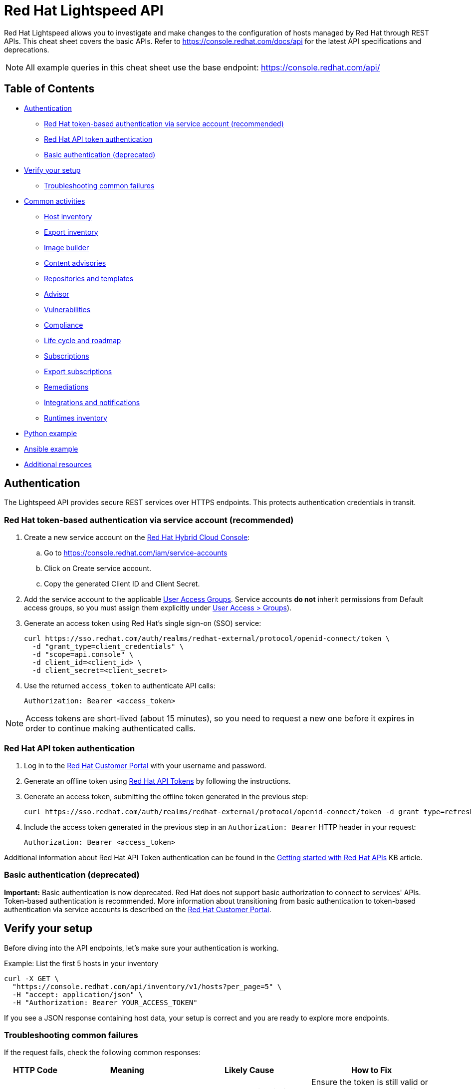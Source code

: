 = Red Hat Lightspeed API
:experimental: true
:product-name:

Red Hat Lightspeed allows you to investigate and make changes to the configuration of hosts managed by Red Hat through REST APIs. This cheat sheet covers the basic APIs. Refer to https://console.redhat.com/docs/api[https://console.redhat.com/docs/api] for the latest API specifications and deprecations.

NOTE: All example queries in this cheat sheet use the base endpoint: https://console.redhat.com/api/

== Table of Contents
* <<authentication,Authentication>>
** <<token-based-authentication-service-account,Red Hat token-based authentication via service account (recommended)>>
** <<api-token-based-authentication,Red Hat API token authentication>>
** <<basic-authentication,Basic authentication (deprecated)>>
* <<verify-your-setup,Verify your setup>>
** <<troubleshooting-common-failures,Troubleshooting common failures>>
* <<common-activities,Common activities>>
** <<host-inventory,Host inventory>>
** <<export-inventory,Export inventory>>
** <<image-builder,Image builder>>
** <<content-advisories,Content advisories>>
** <<repositories-templates,Repositories and templates>>
** <<advisor,Advisor>>
** <<vulnerabilities,Vulnerabilities>>
** <<compliance,Compliance>>
** <<life-cycle-roadmap,Life cycle and roadmap>>
** <<subscriptions,Subscriptions>>
** <<export-subscriptions,Export subscriptions>>
** <<remediations,Remediations>>
** <<integrations-notifications,Integrations and notifications>>
** <<runtimes-inventory,Runtimes inventory>>
* <<python-example,Python example>>
* <<ansible-example,Ansible example>>
* <<additional-resources,Additional resources>>

[[authentication]]
== Authentication

The Lightspeed API provides secure REST services over HTTPS endpoints. This protects authentication credentials in transit.

[[token-based-authentication-service-account]]
=== Red Hat token-based authentication via service account (recommended)

. Create a new service account on the https://console.redhat.com/iam/service-accounts[Red Hat Hybrid Cloud Console]:
.. Go to https://console.redhat.com/iam/service-accounts
.. Click on Create service account.
.. Copy the generated Client ID and Client Secret.
. Add the service account to the applicable https://console.redhat.com/iam/user-access/groups[User Access Groups]. Service accounts *do not* inherit permissions from Default access groups, so you must assign them explicitly under https://console.redhat.com/iam/user-access/groups[User Access > Groups]).
. Generate an access token using Red Hat's single sign-on (SSO) service:
+
----
curl https://sso.redhat.com/auth/realms/redhat-external/protocol/openid-connect/token \
  -d "grant_type=client_credentials" \
  -d "scope=api.console" \
  -d client_id=<client_id> \
  -d client_secret=<client_secret> 
----
. Use the returned `access_token` to authenticate API calls:
+
----
Authorization: Bearer <access_token>
----

NOTE: Access tokens are short-lived (about 15 minutes), so you need to request a new one before it expires in order to continue making authenticated calls.

[[api-token-based-authentication]]
=== Red Hat API token authentication

. Log in to the https://access.redhat.com/[Red Hat Customer Portal] with your username and password.
. Generate an offline token using https://access.redhat.com/management/api[Red Hat API Tokens] by following the instructions.
. Generate an access token, submitting the offline token generated in the previous step:
+
----
curl https://sso.redhat.com/auth/realms/redhat-external/protocol/openid-connect/token -d grant_type=refresh_token -d client_id=rhsm-api -d refresh_token=<offline_token>
----
. Include the access token generated in the previous step in an `Authorization: Bearer` HTTP header in your request:
+
----
Authorization: Bearer <access_token>
----

Additional information about Red Hat API Token authentication can be found in the https://access.redhat.com/articles/3626371[Getting started with Red Hat APIs] KB article.

[[basic-authentication]]
=== Basic authentication (deprecated)

*Important:* Basic authentication is now deprecated. Red Hat does not support basic authorization to connect to services' APIs. Token-based authentication is recommended. More information about transitioning from basic authentication to token-based authentication via service accounts is described on the https://access.redhat.com/articles/7036194[Red Hat Customer Portal].

[[verify-your-setup]]
== Verify your setup

Before diving into the API endpoints, let's make sure your authentication is working.

Example: List the first 5 hosts in your inventory

----
curl -X GET \
  "https://console.redhat.com/api/inventory/v1/hosts?per_page=5" \
  -H "accept: application/json" \
  -H "Authorization: Bearer YOUR_ACCESS_TOKEN"
----

If you see a JSON response containing host data, your setup is correct and you are ready to explore more endpoints.

[[troubleshooting-common-failures]]
=== Troubleshooting common failures

If the request fails, check the following common responses:

[cols="1,2,2,2", options="header"]
|===
| HTTP Code | Meaning | Likely Cause | How to Fix

| 401 Unauthorized
| Authentication failed
| The access token is missing, expired, or invalid
| Ensure the token is still valid or generate a new token. Verify the `Authorization` header syntax: `Bearer <token>`.

| 403 Forbidden
| Access denied
| Your account or token lacks permissions for the Lightspeed API
| Check your organization’s https://console.redhat.com/iam/user-access/groups[role-based access control] (RBAC) settings in the Red Hat Hybrid Cloud Console. Ensure the service account has the appropriate permissions.

| 404 Not Found
| Invalid endpoint
| URL typo or wrong API path
| Verify the endpoint path — for example, `/api/inventory/v1/hosts`.

| 500 Internal Server Error
| Server-side issue
| Temporary Lightspeed API outage or internal error
| Retry later or check https://status.redhat.com[status.redhat.com].

| 502 / 503 Gateway Errors
| Platform temporarily unavailable
| Maintenance or connectivity issue
| Wait a few minutes and try again.
|===

NOTE: Use `-v` (verbose mode) with `curl` to see full request and response headers. This helps identify whether the issue is authentication, endpoint URL, or network-related.

[[common-activities]]
== Common activities

[[host-inventory]]
=== Host inventory

Get all hosts in the account:
----
GET /inventory/v1/hosts
----

NOTE: Filtering by staleness satus ensures that only relevant systems are queried (e.g., `&staleness=fresh` or `&staleness=stale`)

Get system details (e.g., after registration, using the UUID provided):
----
GET /inventory/v1/hosts/<uuid>
----

Get all facts from a system' system profile:
----
GET /inventory/v1/hosts/<uuid>/system_profile
----

NOTE: Optimize queries by specifying only the required facts using the `fields` parameter (e.g., `?fields[system_profile]=arch&fields[system_profile]=cpu_model&fields[system_profile]=os_release`)

Get hosts and retrieve system profile fields in one request:
----
GET /inventory/v1/hosts?fields[system_profile]=arch,os_release,number_of_cpus
----

Get a system’s tags:
----
GET /inventory/v1/hosts/<uuid>/tags
----

Get all hosts with a specific tag value
----
GET /inventory/v1/hosts?tags=insights-client/security=strict
----
or
----
GET /api/inventory/v1/hosts?tags=satellite/lifecycle_environment=prod
----

NOTE: Combine multiple tags in a single query by repeating the `tags=...` parameter (e.g., ?tags=satellite/lifecycle_environment=prod&tags=satellite/lifecycle_environment=stage)

Get a subset of systems (using a filter on system profile):
----
GET /inventory/v1/hosts?filter[system_profile][infrastructure_type]=virtual
----
or
----
GET /inventory/v1/hosts?filter[system_profile][operating_system][RHEL][version][eq]=8.5
----

NOTE: Combine multiple filters in a single query by repeating the `filter[...]` parameter (e.g., `?filter[system_profile][infrastructure_type]=virtual&filter[system_profile][operating_system][RHEL][version][eq]=8.5`)

Remove a system from inventory:
----
DELETE /inventory/v1/hosts/<uuid>
----

[[export-inventory]]
=== Export inventory

Initiate an export request:
----
POST /export/v1/exports
{
  "name": "Inventory Export",
  "format": "csv",
  "sources": [
    {
      "application": "urn:redhat:application:inventory", 
      "resource": "urn:redhat:application:inventory:export:systems"
    }  
  ] 
}
----

Retrieve export status request:
----
GET /exports/<export_id>/status
----

Download the generated export (as a zip file):
----
GET /exports/<export_id>
----

[[image-builder]]
=== Image builder

Submit a new compose image request
----
POST /image-builder/v1/compose
{
  "image_name": "My latest RHEL9 guest image",
  "distribution": "rhel-95",
  "image_requests": [
    {
      "architecture": "x86_64",
      "image_type": "guest-image",
      "upload_request": {
        "type": "aws.s3",
        "options": {}
      }
    }
  ]
}
----

Get a list of compose image request IDs:
----
GET /image-builder/v1/composes/
----

Get the status of a compose image request
----
GET /image-builder/v1/composes/<compose_id>
----

Related blog post on https://www.redhat.com/en/blog/using-hosted-image-builder-its-api[Using hosted image builder via its API].

[[content-advisories]]
=== Content advisories

Get all applicable advisories for my systems (patches available):
----
GET /patch/v3/export/advisories
----

[[repositories-templates]]
=== Repositories and templates

This section documents the `content-sources` endpoint for managing repositories and content templates in Red Hat Lightspeed.

*Managing repositories*

Get a list of all existing repositories:
----
GET /content-sources/v1.0/repositories/
----

Create a new custom repository:
----
POST /content-sources/v1.0/repositories/
{
  "distribution_arch": "x86_64",
  "distribution_versions": ["10"],
  "gpg_key": "-----BEGIN PGP PUBLIC KEY BLOCK-----\n\...\n-----END PGP PUBLIC KEY BLOCK-----",
  "metadata_verification": false,
  "module_hotfixes": false,
  "name": "EPEL 10 Everything x86_64",
  "snapshot": false,
  "url": "https://dl.fedoraproject.org/pub/epel/10/Everything/x86_64/"
}
----
NOTE: to create multiple repositories at once, use the bulk API: `POST /content-sources/v1.0/repositories/bulk_create/`

*Managing content templates*

Create a new content template
```
POST /content-sources/v1.0/templates/
{
  "arch": "x86_64",
  "description": "",
  "name": "My RHEL10 template",
  "repository_uuids": [
        "<repository1 id>",
        "<repository2 id>",
        "<repository3 id>"
  ],
  "use_latest": true,
  "version": "10"
}
```

*Assigning systems to a content template*

- *For system on RHEL 9.6 or RHEL 10 and later:*
You can assign the template at registration time:
```
rhc connect --content-template=<template_name>
```
NOTE: Assigning a system to a template will overwrite any previously assigned template.
NOTE: This method avoids the need to run `subscription-manager` separately.

- *For systems before RHEL 9.6 and RHEL 10:*
You can assign the template using the `patch` API:
```
PUT /patch/v3/templates/<template id>/systems
{
  "systems": [
    "<system1 uuid>",
    "<system2 uuid>"
  ]
}
```
NOTE: Assigning a system to a template will overwrite any previously assigned template.
The system will pick up content from your assigned content template when refreshing `subscription-manager`:
```
rhc connect
subscription-manager refresh
```

- *For all systems (without using rhc):*
Alternatively, manually download the `config.repo` repository file for your system configuration:
```
curl -o /etc/yum.repos.d/template.repo  https://cert.console.redhat.com/api/content-sources/v1/templates/<template id>/config.repo
```
NOTE: Systems consuming a template in this manner will not properly report applicable errata within Lightspeed. The previous methods with `rhc` and `subscription-manager` are recommended.

*Updating system content*

To apply the latest content updates from the template, run: `dnf update`

[[advisor]]
=== Advisor

Get all active hits for the account:
----
GET /insights/v1/rule/
----

Get all rule hits on hosts:
----
GET /insights/v1/export/hits/
----

NOTE: Exports are available as CSV and JSON.

Get all active hits with Ansible remediation playbooks:
----
GET /insights/v1/export/hits?has_playbook=true
----

Get summary of all hits for a given system :
----
GET /insights/v1/system/<uuid>
----

[[vulnerabilities]]
=== Vulnerabilities

Get vulnerabilities affecting systems in the account:
----
GET /vulnerability/v1/vulnerabilities/cves?affecting=true
----

Get executive reports, e.g., CVEs by severity, top CVEs, etc.:
----
GET /vulnerability/v1/report/executive
----

[[compliance]]
=== Compliance

Get a list of Security Content Automation Protocol (SCAP) policies
----
GET /compliance/v2/policies
----

Get systems associated with Security Content Automation Protocol (SCAP) policies:
----
GET /compliance/v2/systems&filter=assigned_or_scanned=true
----

Associate a system to a Security Content Automation Protocol (SCAP) policy:
----
PATCH /compliance/v2/policies/<policy_id>/systems/<system_id>
----

Retrieve a list of all available compliance reports:
----
GET /compliance/v2/reports
----

Retrieve a list of affected hosts for a compliance report:
----
GET /compliance/v2/reports/<report_id>/test_results
----

[[life-cycle-roadmap]]
=== Life cycle and roadmap

List RHEL 9 application stream names:
----
GET /roadmap/v1/lifecycle/app-streams/9/streams
----

Show life cycle information for a specific application stream (e.g. PHP 8.2):
----
GET /roadmap/v1/lifecycle/app-streams?application_stream_name=PHP%208.2
----

Related Knowledgebase article on https://access.redhat.com/articles/7129267[How to query the Red Hat Lightspeed API for Red Hat Enterprise Linux Application Streams life cycle information?]

Show life cycle data for supported RHEL versions and end-of-life (EOL) dates:
----
GET /roadmap/v1/relevant/lifecycle/rhel
----

[[subscriptions]]
=== Subscriptions

Get all systems with a matching RHEL for x86 subscription:
----
GET /rhsm-subscriptions/v1/instances/products/RHEL%20for%20x86
----

[[export-subscriptions]]
=== Export subscriptions

Initiate an export request:
----
POST /export/v1/exports
{
  "name": "Subscriptions Export",
  "format": "csv",
  "sources": [
    {
      "application": "subscriptions", 
      "resource": "subscriptions"
    }  
  ] 
}
----

Retrieve export status request:
----
GET /exports/<export_id>/status
----

Download the generated export (as a zip file):
----
GET /exports/<export_id>
----

[[remediations]]
=== Remediations

Get a list of defined remediations:
----
GET /remediations/v1/remediations
----

Create a new remediation and assign systems:
----
POST /remediations/v1/remediations
{
  "name": "Fix Critical CVEs",
  "archived": true,
  "auto_reboot": true,
  "add": {
    "issues": [
      {
        "id": "advisor:CVE_2017_6074_kernel|KERNEL_CVE_2017_6074",
        "resolution": "mitigate",
        "systems": [
          "<uuid>"
        ]
      }
    ]
  }
}
----

NOTE: DELETE and PATCH operations are also available on `/remediations/v1/remediations/<remediation_id>`.

Get an Ansible remediation playbook:
----
GET /remediations/v1/remediations/<remediation_id>/playbook
----

Execute a remediation:
----
POST /remediations/v1/remediations/<remediation_id>/playbook_runs
----

[[integrations-notifications]]
=== Integrations and notifications

Get event log history for a list of last triggered Lightspeed events and actions:
----
GET /notifications/v1/notifications/events?endDate=2021-11-23&limit=20&offset=0&sortBy=created%3ADESC&startDate=2021-11-09
----

Get list of configured third party integrations:
----
GET /integrations/v1/endpoints
----

[[runtimes-inventory]]
=== Runtimes inventory

List all JVM instances in the account:

----
GET /runtimes-inventory-service/v1/instances
----
NOTE: to retrieve instances for a specific host only, append the following query parameter: `?hostname=<hostname>`

List all JVM instance IDs for a specific host:
----
GET /runtimes-inventory-service/v1/instance-ids?hostname=<hostname>
----

Retrieve an individual JVM instance by ID:
----
GET /runtimes-inventory-service/v1/instance?jvmInstanceId=<jvm_instance_id>
----

List all jar hashes associated with a specific JVM instance:
----
GET /runtimes-inventory-service/v1/jarhashes?jvmInstanceId=<jvm_instance_id>
----

List all EAP instances for a specific host:
----
GET /runtimes-inventory-service/v1/eap-instances?hostname=<hostname>
----

List all EAP instance IDs for a specific host:
----
GET /runtimes-inventory-service/v1/eap-instance-ids?hostname=<hostname>
----

Retrieve an individual EAP instance by ID:
----
GET /runtimes-inventory-service/v1/instance?eapInstanceId=<eap_instance_id>
----

[[python-example]]
== Python example

The following Python code retrieves an access token from Red Hat SSO and uses it to fetch Lightspeed inventory data from its API.

----
import os
import requests

def get_access_token(client_id, client_secret, scope="api.console"):
    token_url = "https://sso.redhat.com/auth/realms/redhat-external/protocol/openid-connect/token"
    payload = {
        "grant_type": "client_credentials",
        "scope": scope,
        "client_id": client_id,
        "client_secret": client_secret
    }
    resp = requests.post(token_url, data=payload)
    resp.raise_for_status()
    return resp.json().get("access_token")

def list_hosts(token):
    url = "https://console.redhat.com/api/inventory/v1/hosts"
    headers = {"Authorization": f"Bearer {token}"}
    resp = requests.get(url, headers=headers)
    resp.raise_for_status()
    return resp.json()

if __name__ == "__main__":
    client_id = os.environ.get("RH_CLIENT_ID")
    client_secret = os.environ.get("RH_CLIENT_SECRET")

    token = get_access_token(client_id, client_secret)
    hosts = list_hosts(token)

    print("Total hosts:", hosts.get("total"))
    print("First host entry:", hosts.get("results", [])[0])
----

[[ansible-example]]
== Ansible example

The following Ansible playbook retrieves an access token from Red Hat SSO and uses it to fetch Lightspeed inventory data from its API.

----
---
- hosts: localhost
  connection: local
  gather_facts: no

  vars:
    client_id: "{{ lookup('env', 'RH_CLIENT_ID') }}"
    client_secret: "{{ lookup('env', 'RH_CLIENT_SECRET') }}"
    scope: "api.console"
    sso_url: "https://sso.redhat.com/auth/realms/redhat-external/protocol/openid-connect/token"
    insights_api_url: "https://console.redhat.com/api"

  tasks:
    - name: Obtain access token
      uri:
        url: "{{ sso_url }}"
        method: POST
        body:
          grant_type: "client_credentials"
          scope: "{{ scope }}"
          client_id: "{{ client_id }}"
          client_secret: "{{ client_secret }}"
        body_format: form-urlencoded
        return_content: yes
      register: token_response

    - name: Set access token fact
      set_fact:
        access_token: "{{ token_response.json.access_token }}"

    - name: Get Inventory
      uri:
        url: "{{ insights_api_url }}/inventory/v1/hosts/"
        method: GET
        headers:
          Authorization: "Bearer {{ access_token }}"
        return_content: yes
        status_code: 200
      register: result

    - name: Display inventory
      debug:
        var: result.json
----

[[additional-resources]]
== Additional resources

* https://docs.redhat.com/en/documentation/red_hat_insights/1-latest/html/using_the_red_hat_insights_api/index[Using the Red Hat Lightspeed API] – Comprehensive documentation on authentication, endpoints, and usage of the Lightspeed API.

'''
_Last updated: November 2025_

